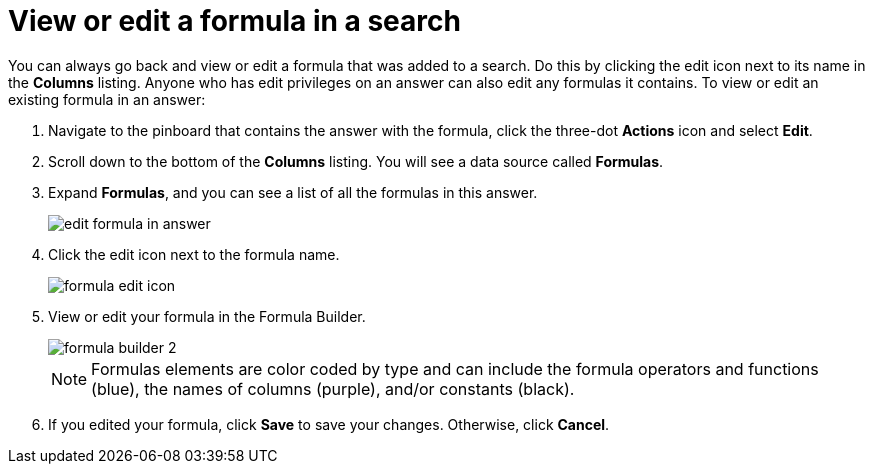 = View or edit a formula in a search
:last_updated: tbd
:permalink: /:collection/:path.html
:sidebar: mydoc_sidebar
:summary: Learn how to view or edit a formula.

You can always go back and view or edit a formula that was added to a search.
Do this by clicking the edit icon next to its name in the *Columns* listing.
Anyone who has edit privileges on an answer can also edit any formulas it contains.
To view or edit an existing formula in an answer:

. Navigate to the pinboard that contains the answer with the formula, click the three-dot *Actions* icon and select *Edit*.
. Scroll down to the bottom of the *Columns* listing.
You will see a data source called *Formulas*.
. Expand *Formulas*, and you can see a list of all the formulas in this answer.
+
image::/images/edit_formula_in_answer.png[]

. Click the edit icon next to the formula name.
+
image::/images/formula_edit_icon.png[]

. View or edit your formula in the Formula Builder.
+
image::/images/formula_builder_2.png[]
+
NOTE: Formulas elements are color coded by type and can include the formula operators and functions (blue), the names of columns (purple), and/or constants (black).

. If you edited your formula, click *Save* to save your changes.
Otherwise, click *Cancel*.
